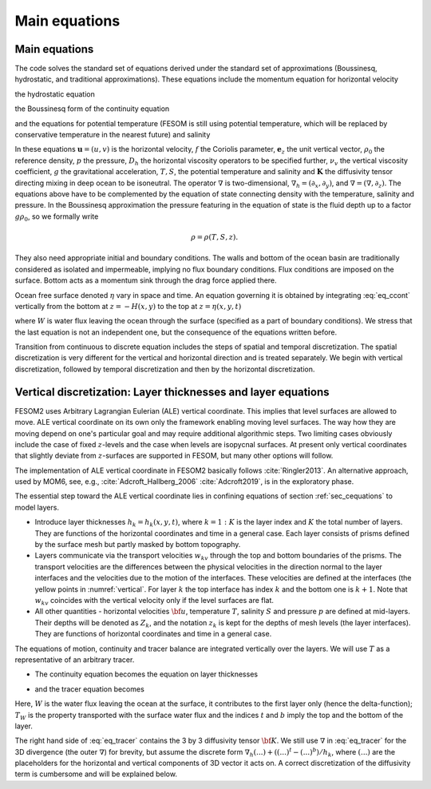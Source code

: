 .. _main_equations:

Main equations
**************

.. _sec_cequations:

Main equations
==============

The code solves the standard set of equations derived under the standard set of approximations (Boussinesq, hydrostatic, and traditional approximations).
These equations include the momentum equation for horizontal velocity

.. math::
   \partial_t\mathbf{u}+f\mathbf{e}_z\times\mathbf{u}+(\mathbf{u}\cdot\nabla_h+w\partial_z)\mathbf{u}+\nabla_h p\rho_0=D_h\mathbf{u}+\partial_z\nu_v\partial_z\mathbf{u},
   :label: eq_cmom

the hydrostatic equation

.. math::
   \partial_zp=-g\rho,
   :label: eq_chydrost

the Boussinesq form of the continuity equation

.. math::
   \partial_zw=-\nabla\cdot\mathbf{u},
   :label: eq_ccont

and the equations for potential temperature (FESOM is still using potential temperature, which will be replaced by conservative temperature in the nearest future) and salinity

.. math::
   \partial_t T+\nabla\cdot (\mathbf{u}T)+\partial_z(wT)=\nabla\cdot\mathbf{K}\nabla T,
   :label: eq_cT}


.. math::
   \partial_t S+\nabla\cdot (\mathbf{u}S)+\partial_z(wS)=\nabla\cdot\mathbf{K}\nabla S.
   :label: eq_cS}

In these equations :math:`\mathbf{u}=(u,v)` is the horizontal velocity, :math:`f` the Coriolis parameter, :math:`\mathbf{e}_z` the unit vertical vector, :math:`\rho_0` the reference density, :math:`p` the pressure, :math:`D_h` the horizontal viscosity operators to be specified further, :math:`\nu_v` the vertical viscosity coefficient, :math:`g` the gravitational acceleration, :math:`T, S`, the potential temperature and salinity and :math:`\mathbf{K}` the diffusivity tensor directing mixing in deep ocean to be isoneutral. The operator :math:`\nabla` is two-dimensional, :math:`\nabla_h=(\partial_x,\partial_y)`, and :math:`\nabla=(\nabla, \partial_z)`. The equations above have to be complemented by the equation of state connecting density with the temperature, salinity and pressure. In the Boussinesq approximation the pressure featuring in the equation of state is the fluid depth up to a factor :math:`g\rho_0`, so we formally write

.. math::
   \rho=\rho(T,S,z).

They also need appropriate initial and boundary conditions. The walls and bottom of the ocean basin are traditionally considered as isolated and impermeable, implying no flux boundary conditions. Flux conditions are imposed on the surface. Bottom acts as a momentum sink through the drag force applied there.

Ocean free surface denoted :math:`\eta` vary in space and time. An equation governing it is obtained by integrating :eq:`eq_ccont` vertically from the bottom at :math:`z=-H(x,y)` to the top at :math:`z=\eta(x,y,t)`

.. math::
   \partial_t\eta+\nabla_h\int^{\eta}_{-H}\mathbf{u}dz=-W,
   :label: eq_ceta

where :math:`W` is water flux leaving the ocean through the surface (specified as a part of boundary conditions). We stress that the last equation is not an independent one, but the consequence of the equations written before.

Transition from continuous to discrete equation includes the steps of spatial and temporal discretization. The spatial discretization is very different for the vertical and horizontal direction and is treated separately. We begin with vertical discretization, followed by temporal discretization and then by the horizontal discretization.

Vertical discretization: Layer thicknesses and layer equations
==============================================================

FESOM2 uses Arbitrary Lagrangian Eulerian (ALE) vertical coordinate. This implies that level surfaces are allowed to move. ALE vertical coordinate on its own only the framework enabling moving level surfaces. The way how they are moving depend on one's particular goal and may require additional algorithmic steps. Two limiting cases obviously include the case of fixed :math:`z`-levels and the case when levels are isopycnal surfaces. At present only vertical coordinates that slightly deviate from :math:`z`-surfaces are supported in FESOM, but many other options will follow.

The implementation of ALE vertical coordinate in FESOM2 basically follows  :cite:`Ringler2013`. An alternative approach, used by MOM6, see, e.g., :cite:`Adcroft_Hallberg_2006` :cite:`Adcroft2019`, is in the exploratory phase.

The essential step toward the ALE vertical coordinate lies in confining equations of section :ref:`sec_cequations` to model layers.

- Introduce layer thicknesses :math:`h_k=h_k(x,y,t)`, where :math:`k=1:K` is the layer index and :math:`K` the total number of layers. They are functions of the horizontal coordinates and time in a general case. Each layer consists of prisms defined by the surface mesh but partly masked by bottom topography.

- Layers communicate via the transport velocities :math:`w_{kv}` through the top and bottom boundaries of the prisms. The transport velocities are the differences between the physical velocities in the direction normal to the layer interfaces and the velocities due to the motion of the interfaces. These velocities are defined at the interfaces (the yellow points in :numref:`vertical`. For layer :math:`k` the top interface has index :math:`k` and the bottom one is :math:`k+1`. Note that :math:`w_{kv}` coincides with the vertical velocity only if the level surfaces are flat.

- All other quantities - horizontal velocities :math:`{\bf u}`, temperature :math:`T`, salinity :math:`S` and pressure :math:`p` are defined at mid-layers. Their depths will be denoted as :math:`Z_k`, and the notation :math:`z_k` is kept for the depths of mesh levels (the layer interfaces). They are functions of horizontal coordinates and time in a general case.

The equations of motion, continuity and tracer balance are integrated vertically over the layers. We will use :math:`T` as a representative of an arbitrary tracer.


- The continuity equation becomes the equation on layer thicknesses

.. math::
   \partial_t h_k+\nabla\cdot({\bf u}h)_k+(w^{t}-w^b)_k+W\delta_{k1}=0,
   :label: eq_thickness


- and the tracer equation becomes

.. math::
   \partial_t(hT)_k+\nabla\cdot({\bf u}hT)_k+(w^{t}T^t-w^bT^b)_k+WT_W\delta_{k1}=\nabla\cdot h_k{\bf K}\nabla T_k.
   :label: eq_tracer


Here, :math:`W` is the water flux leaving the ocean at the surface, it contributes to the first layer only (hence the delta-function); :math:`T_W` is the property transported with the surface water flux and the indices :math:`t` and :math:`b` imply the top and the bottom of the layer.

The right hand side of :eq:`eq_tracer` contains the 3 by 3 diffusivity tensor :math:`{\bf K}`. We still use :math:`\nabla` in :eq:`eq_tracer` for the 3D divergence (the outer :math:`\nabla`) for brevity, but assume the discrete form :math:`\nabla_h(...)+((...)^t-(...)^b)/h_k`, where :math:`(...)` are the placeholders for the horizontal and vertical components of 3D vector it acts on. A correct discretization of the diffusivity term is cumbersome and will be explained below.
